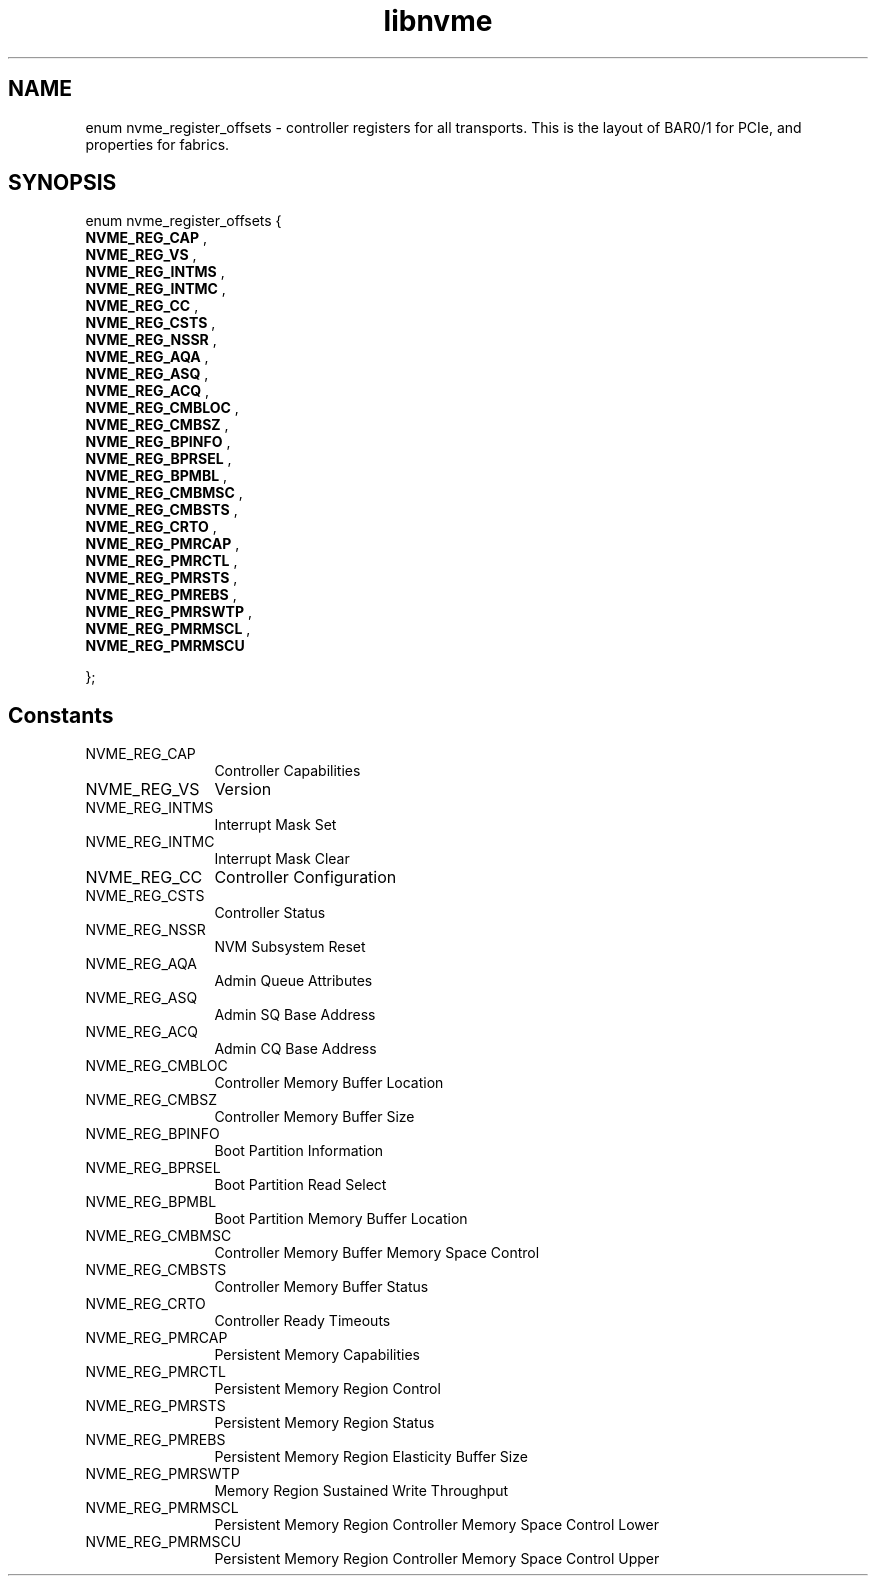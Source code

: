 .TH "libnvme" 9 "enum nvme_register_offsets" "March 2023" "API Manual" LINUX
.SH NAME
enum nvme_register_offsets \- controller registers for all transports. This is the layout of BAR0/1 for PCIe, and properties for fabrics.
.SH SYNOPSIS
enum nvme_register_offsets {
.br
.BI "    NVME_REG_CAP"
, 
.br
.br
.BI "    NVME_REG_VS"
, 
.br
.br
.BI "    NVME_REG_INTMS"
, 
.br
.br
.BI "    NVME_REG_INTMC"
, 
.br
.br
.BI "    NVME_REG_CC"
, 
.br
.br
.BI "    NVME_REG_CSTS"
, 
.br
.br
.BI "    NVME_REG_NSSR"
, 
.br
.br
.BI "    NVME_REG_AQA"
, 
.br
.br
.BI "    NVME_REG_ASQ"
, 
.br
.br
.BI "    NVME_REG_ACQ"
, 
.br
.br
.BI "    NVME_REG_CMBLOC"
, 
.br
.br
.BI "    NVME_REG_CMBSZ"
, 
.br
.br
.BI "    NVME_REG_BPINFO"
, 
.br
.br
.BI "    NVME_REG_BPRSEL"
, 
.br
.br
.BI "    NVME_REG_BPMBL"
, 
.br
.br
.BI "    NVME_REG_CMBMSC"
, 
.br
.br
.BI "    NVME_REG_CMBSTS"
, 
.br
.br
.BI "    NVME_REG_CRTO"
, 
.br
.br
.BI "    NVME_REG_PMRCAP"
, 
.br
.br
.BI "    NVME_REG_PMRCTL"
, 
.br
.br
.BI "    NVME_REG_PMRSTS"
, 
.br
.br
.BI "    NVME_REG_PMREBS"
, 
.br
.br
.BI "    NVME_REG_PMRSWTP"
, 
.br
.br
.BI "    NVME_REG_PMRMSCL"
, 
.br
.br
.BI "    NVME_REG_PMRMSCU"

};
.SH Constants
.IP "NVME_REG_CAP" 12
Controller Capabilities
.IP "NVME_REG_VS" 12
Version
.IP "NVME_REG_INTMS" 12
Interrupt Mask Set
.IP "NVME_REG_INTMC" 12
Interrupt Mask Clear
.IP "NVME_REG_CC" 12
Controller Configuration
.IP "NVME_REG_CSTS" 12
Controller Status
.IP "NVME_REG_NSSR" 12
NVM Subsystem Reset
.IP "NVME_REG_AQA" 12
Admin Queue Attributes
.IP "NVME_REG_ASQ" 12
Admin SQ Base Address
.IP "NVME_REG_ACQ" 12
Admin CQ Base Address
.IP "NVME_REG_CMBLOC" 12
Controller Memory Buffer Location
.IP "NVME_REG_CMBSZ" 12
Controller Memory Buffer Size
.IP "NVME_REG_BPINFO" 12
Boot Partition Information
.IP "NVME_REG_BPRSEL" 12
Boot Partition Read Select
.IP "NVME_REG_BPMBL" 12
Boot Partition Memory Buffer Location
.IP "NVME_REG_CMBMSC" 12
Controller Memory Buffer Memory Space Control
.IP "NVME_REG_CMBSTS" 12
Controller Memory Buffer Status
.IP "NVME_REG_CRTO" 12
Controller Ready Timeouts
.IP "NVME_REG_PMRCAP" 12
Persistent Memory Capabilities
.IP "NVME_REG_PMRCTL" 12
Persistent Memory Region Control
.IP "NVME_REG_PMRSTS" 12
Persistent Memory Region Status
.IP "NVME_REG_PMREBS" 12
Persistent Memory Region Elasticity Buffer Size
.IP "NVME_REG_PMRSWTP" 12
Memory Region Sustained Write Throughput
.IP "NVME_REG_PMRMSCL" 12
Persistent Memory Region Controller Memory Space Control Lower
.IP "NVME_REG_PMRMSCU" 12
Persistent Memory Region Controller Memory Space Control Upper
